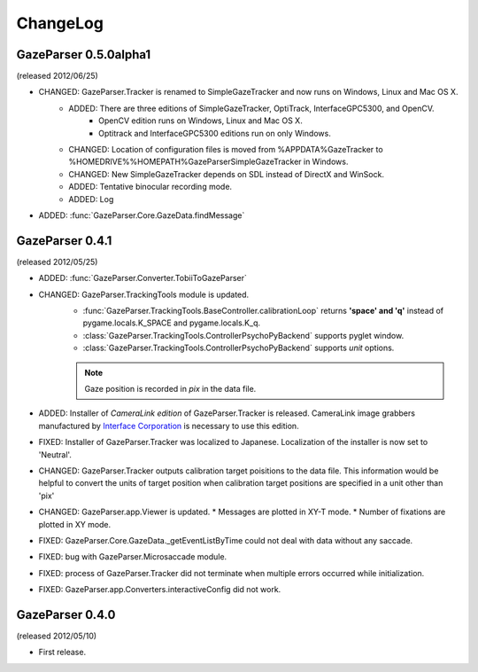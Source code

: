 ChangeLog
====================

GazeParser 0.5.0alpha1
----------------------

(released 2012/06/25)

* CHANGED: GazeParser.Tracker is renamed to SimpleGazeTracker and now runs on Windows, Linux and Mac OS X.
    - ADDED: There are three editions of SimpleGazeTracker, OptiTrack, InterfaceGPC5300, and OpenCV.
        * OpenCV edition runs on Windows, Linux and Mac OS X.
        * Optitrack and InterfaceGPC5300 editions run on only Windows.
    - CHANGED: Location of configuration files is moved from %APPDATA%\GazeTracker to %HOMEDRIVE%%HOMEPATH%\GazeParser\SimpleGazeTracker in Windows.
    - CHANGED: New SimpleGazeTracker depends on SDL instead of DirectX and WinSock.
    - ADDED: Tentative binocular recording mode.
    - ADDED: Log 
* ADDED: :func:`GazeParser.Core.GazeData.findMessage`
    

GazeParser 0.4.1
--------------------

(released 2012/05/25)

* ADDED: :func:`GazeParser.Converter.TobiiToGazeParser`
* CHANGED: GazeParser.TrackingTools module is updated.
    - :func:`GazeParser.TrackingTools.BaseController.calibrationLoop` returns **'space' and 'q'** instead of pygame.locals.K_SPACE and pygame.locals.K_q.
    - :class:`GazeParser.TrackingTools.ControllerPsychoPyBackend` supports pyglet window.
    - :class:`GazeParser.TrackingTools.ControllerPsychoPyBackend` supports *unit* options.
    
    .. note:: Gaze position is recorded in *pix* in the data file.

* ADDED: Installer of *CameraLink edition* of GazeParser.Tracker is released. CameraLink image grabbers manufactured by `Interface Corporation <http://www.interface.co.jp/>`_ is necessary to use this edition.
* FIXED: Installer of GazeParser.Tracker was localized to Japanese. Localization of the installer is now set to 'Neutral'.
* CHANGED: GazeParser.Tracker outputs calibration target poisitions to the data file. 
  This information would be helpful to convert the units of target position when calibration target positions are specified in a unit other than 'pix'
* CHANGED: GazeParser.app.Viewer is updated.
  * Messages are plotted in XY-T mode.
  * Number of fixations are plotted in XY mode.
* FIXED: GazeParser.Core.GazeData._getEventListByTime could not deal with data without any saccade.
* FIXED: bug with GazeParser.Microsaccade module.
* FIXED: process of GazeParser.Tracker did not terminate when multiple errors occurred while initialization.
* FIXED: GazeParser.app.Converters.interactiveConfig did not work.

GazeParser 0.4.0
---------------------

(released 2012/05/10)

* First release.

